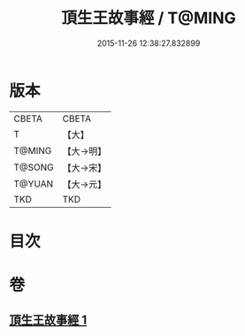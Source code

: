 #+TITLE: 頂生王故事經 / T@MING
#+DATE: 2015-11-26 12:38:27.832899
* 版本
 |     CBETA|CBETA   |
 |         T|【大】     |
 |    T@MING|【大→明】   |
 |    T@SONG|【大→宋】   |
 |    T@YUAN|【大→元】   |
 |       TKD|TKD     |

* 目次
* 卷
** [[file:KR6a0039_001.txt][頂生王故事經 1]]
